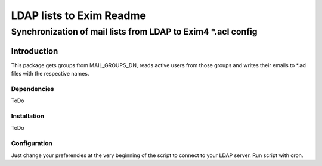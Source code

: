 =================
LDAP lists to Exim Readme
=================
-------------------------
Synchronization of mail lists from LDAP to Exim4 *.acl config
-------------------------

Introduction
============

This package gets groups from MAIL_GROUPS_DN, reads active users from
those groups and writes their emails to *.acl files
with the respective names.

Dependencies
------------

ToDo

Installation
------------

ToDo

Configuration
------------
Just change your preferencies at the very beginning of the script to connect to your LDAP server.
Run script with cron.

